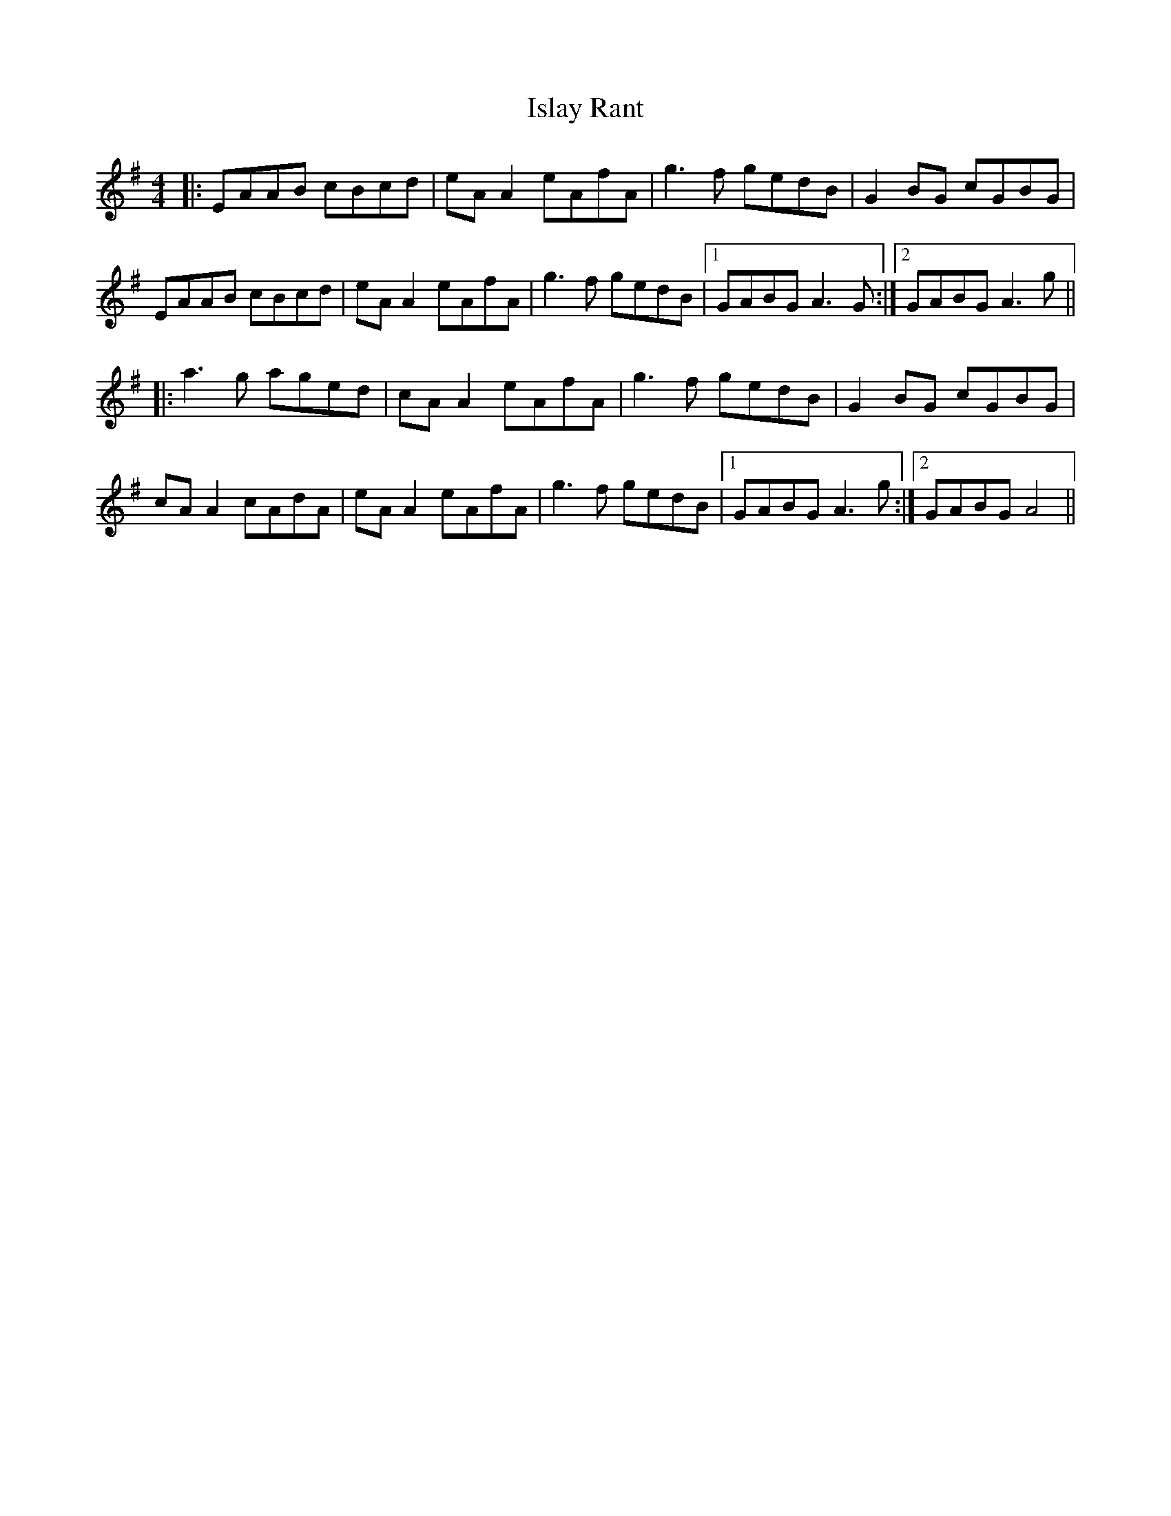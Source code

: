 X: 19210
T: Islay Rant
R: reel
M: 4/4
K: Adorian
|:EAAB cBcd|eA A2 eAfA|g3f gedB|G2 BG cGBG|
EAAB cBcd|eA A2 eAfA|g3f gedB|1 GABG A3 G:|2 GABG A3g||
|:a3g aged|cA A2 eAfA|g3f gedB|G2 BG cGBG|
cA A2 cAdA|eA A2 eAfA|g3f gedB|1 GABG A3 g:|2 GABG A4||

